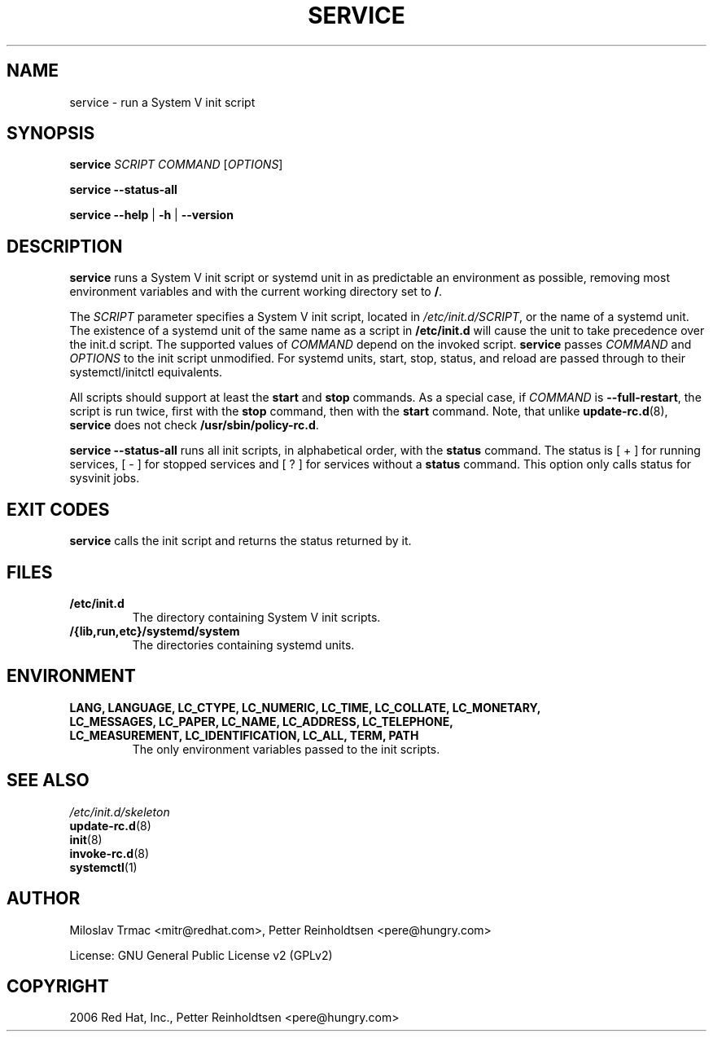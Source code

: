 .\" Man page generated from reStructuredText.
.
.
.nr rst2man-indent-level 0
.
.de1 rstReportMargin
\\$1 \\n[an-margin]
level \\n[rst2man-indent-level]
level margin: \\n[rst2man-indent\\n[rst2man-indent-level]]
-
\\n[rst2man-indent0]
\\n[rst2man-indent1]
\\n[rst2man-indent2]
..
.de1 INDENT
.\" .rstReportMargin pre:
. RS \\$1
. nr rst2man-indent\\n[rst2man-indent-level] \\n[an-margin]
. nr rst2man-indent-level +1
.\" .rstReportMargin post:
..
.de UNINDENT
. RE
.\" indent \\n[an-margin]
.\" old: \\n[rst2man-indent\\n[rst2man-indent-level]]
.nr rst2man-indent-level -1
.\" new: \\n[rst2man-indent\\n[rst2man-indent-level]]
.in \\n[rst2man-indent\\n[rst2man-indent-level]]u
..
.TH "SERVICE" 8 "" "Jan 2006" "System Manager's Manual"
.SH NAME
service \- run a System V init script
.SH SYNOPSIS
.sp
\fBservice\fP \fISCRIPT\fP \fICOMMAND\fP [\fIOPTIONS\fP]
.sp
\fBservice\fP \fB\-\-status\-all\fP
.sp
\fBservice\fP \fB\-\-help\fP | \fB\-h\fP | \fB\-\-version\fP
.SH DESCRIPTION
.sp
\fBservice\fP runs a System V init script or systemd unit in as predictable an
environment as possible, removing most environment variables and with the
current working directory set to \fB/\fP\&.
.sp
The
\fISCRIPT\fP
parameter specifies a System V init script, located in \fI/etc/init.d/SCRIPT\fP,
or the name of a systemd unit. The existence of a systemd unit of the same
name as a script in \fB/etc/init.d\fP will cause the unit to take precedence
over the init.d script.
The supported values of \fICOMMAND\fP depend on the invoked script. \fBservice\fP
passes \fICOMMAND\fP  and \fIOPTIONS\fP to the init script unmodified. For systemd
units, start, stop, status, and reload are passed through to their
systemctl/initctl equivalents.
.sp
All scripts should support at least the \fBstart\fP and \fBstop\fP commands.
As a special case, if \fICOMMAND\fP is \fB\-\-full\-restart\fP, the script is run
twice, first with the \fBstop\fP command, then with the \fBstart\fP
command. Note, that unlike \fBupdate\-rc.d\fP(8), \fBservice\fP does not
check \fB/usr/sbin/policy\-rc.d\fP\&.
.sp
\fBservice \-\-status\-all\fP runs all init scripts, in alphabetical order, with
the \fBstatus\fP command. The status is [ + ] for running services, [ \- ] for
stopped services and [ ? ] for services without a \fBstatus\fP command.  This
option only calls status for sysvinit jobs.
.SH EXIT CODES
.sp
\fBservice\fP calls the init script and returns the status returned by it.
.SH FILES
.INDENT 0.0
.TP
.B \fB/etc/init.d\fP
The directory containing System V init scripts.
.TP
.B \fB/{lib,run,etc}/systemd/system\fP
The directories containing systemd units.
.UNINDENT
.SH ENVIRONMENT
.INDENT 0.0
.TP
.B \fBLANG\fP, \fBLANGUAGE\fP, \fBLC_CTYPE\fP, \fBLC_NUMERIC\fP, \fBLC_TIME\fP, \fBLC_COLLATE\fP, \fBLC_MONETARY\fP, \fBLC_MESSAGES\fP, \fBLC_PAPER\fP, \fBLC_NAME\fP, \fBLC_ADDRESS\fP, \fBLC_TELEPHONE\fP, \fBLC_MEASUREMENT\fP, \fBLC_IDENTIFICATION\fP, \fBLC_ALL\fP, \fBTERM\fP, \fBPATH\fP
The only environment variables passed to the init scripts.
.UNINDENT
.SH SEE ALSO
.nf
\fI/etc/init.d/skeleton\fP
\fBupdate\-rc.d\fP(8)
\fBinit\fP(8)
\fBinvoke\-rc.d\fP(8)
\fBsystemctl\fP(1)
.fi
.sp
.SH AUTHOR
Miloslav Trmac <mitr@redhat.com>,
Petter Reinholdtsen <pere@hungry.com>

License: GNU General Public License v2 (GPLv2)
.SH COPYRIGHT
2006 Red Hat, Inc.,  Petter Reinholdtsen <pere@hungry.com>
.\" Generated by docutils manpage writer.
.
